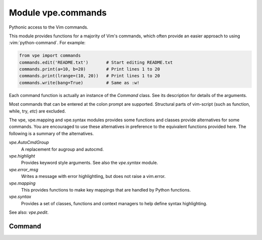 Module vpe.commands
===================

.. py:module:: vpe.commands

Pythonic access to the Vim commands.

This module provides functions for a majority of Vim's commands, which often
provide an easier approach to using :vim:`python-command`. For example:

.. code-block:: py

    from vpe import commands
    commands.edit('README.txt')       # Start editing README.txt
    commands.print(a=10, b=20)        # Print lines 1 to 20
    commands.print(lrange=(10, 20))   # Print lines 1 to 20
    commands.write(bang=True)         # Same as :w!

Each command function is actually an instance of the `Command` class. See its
description for details of the arguments.

Most commands that can be entered at the colon prompt are supported. Structural
parts of vim-script (such as function, while, try, *etc*) are excluded.

The vpe, vpe.mapping and vpe.syntax modules provides some functions and
classes provide alternatives for some commands. You are encouraged to use these
alternatives in preference to the equivalent functions provided here. The
following is a summary of the alternatives.

`vpe.AutoCmdGroup`
    A replacement for augroup and autocmd.

`vpe.highlight`
    Provides keyword style arguments. See also the `vpe.syntax` module.
`vpe.error_msg`
    Writes a message with error highlightling, but does not raise a vim.error.
`vpe.mapping`
    This provides functions to make key mappings that are handled by Python
    functions.
`vpe.syntax`
    Provides a set of classes, functions and context managers to help define
    syntax highlighting.

See also: `vpe.pedit`.

Command
-------

.. py:class:: vpe.commands.Command(name)

    Wrapper to invoke a Vim command as a function.

    Invocation takes the form of:

    ::

        func(arg[, arg[, arg...]], [bang=<flag>], [a=<start>], [b=<end>])
        func(arg[, arg[, arg...]], [bang=<flag>], [lrange=<range>])

    The command is invoked with the arguments separated by spaces. Each
    argument is formatted as by repr(). If the *bang* keyword argument is true
    then a '!' is appended to the command. A range of lines may be set using
    the *a* and *b* arguments or *lrange*. The *a* and *b* arguments are used
    in preference to the lrange argument. If only *b* is supplied then *a* is
    set to '.'.

    The *a* and *b* values may be strings or numbers. The *lrange*
    argument may be a string (*e.g.* '2,7',a vim.Range object, a standard
    Python range object or a tuple.

    **Parameters**

    .. container:: parameters itemdetails

        *args*
            All non-keyword arguments form plain arguments to the command.
        *bang*
            If set then append '!' to the command.
        *lrange*
            This may be a 2-tuple/list (specifying to (a, b)), a Python range
            object (specifying range(a - 1, b)) or a simple string range
            'a,b'. This argument is ignored if either *a* or *b* is provided.
        *a*
            The start line.
        *b*
            The end line (forming a range with *a*).
        *preview*
            For debugging. Do not execute the command, but return what would
            be passed to vim.command.